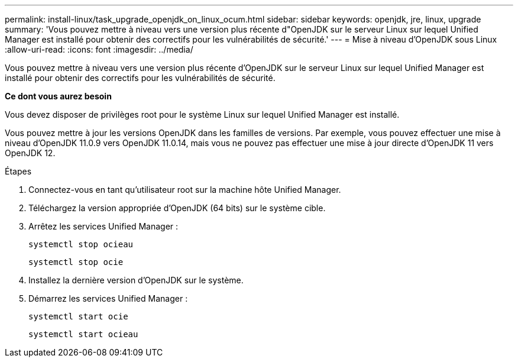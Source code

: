 ---
permalink: install-linux/task_upgrade_openjdk_on_linux_ocum.html 
sidebar: sidebar 
keywords: openjdk, jre, linux, upgrade 
summary: 'Vous pouvez mettre à niveau vers une version plus récente d"OpenJDK sur le serveur Linux sur lequel Unified Manager est installé pour obtenir des correctifs pour les vulnérabilités de sécurité.' 
---
= Mise à niveau d'OpenJDK sous Linux
:allow-uri-read: 
:icons: font
:imagesdir: ../media/


[role="lead"]
Vous pouvez mettre à niveau vers une version plus récente d'OpenJDK sur le serveur Linux sur lequel Unified Manager est installé pour obtenir des correctifs pour les vulnérabilités de sécurité.

*Ce dont vous aurez besoin*

Vous devez disposer de privilèges root pour le système Linux sur lequel Unified Manager est installé.

Vous pouvez mettre à jour les versions OpenJDK dans les familles de versions. Par exemple, vous pouvez effectuer une mise à niveau d'OpenJDK 11.0.9 vers OpenJDK 11.0.14, mais vous ne pouvez pas effectuer une mise à jour directe d'OpenJDK 11 vers OpenJDK 12.

.Étapes
. Connectez-vous en tant qu'utilisateur root sur la machine hôte Unified Manager.
. Téléchargez la version appropriée d'OpenJDK (64 bits) sur le système cible.
. Arrêtez les services Unified Manager :
+
`systemctl stop ocieau`

+
`systemctl stop ocie`

. Installez la dernière version d'OpenJDK sur le système.
. Démarrez les services Unified Manager :
+
`systemctl start ocie`

+
`systemctl start ocieau`


